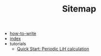 #+TITLE: Sitemap

- [[file:how-to-write.org][how-to-write]]
- [[file:index.org][index]]
- tutorials
  - [[file:tutorials/quick-start-lithium-fluoride.org][Quick Start: Periodic LiH calculation]]